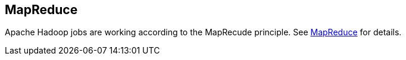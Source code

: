 [[mapreduce]]
== MapReduce

Apache Hadoop jobs are working according to the MapRecude principle.
See
http://www.vogella.com/tutorials/MapReduce/article.html[MapReduce]
for details. 

